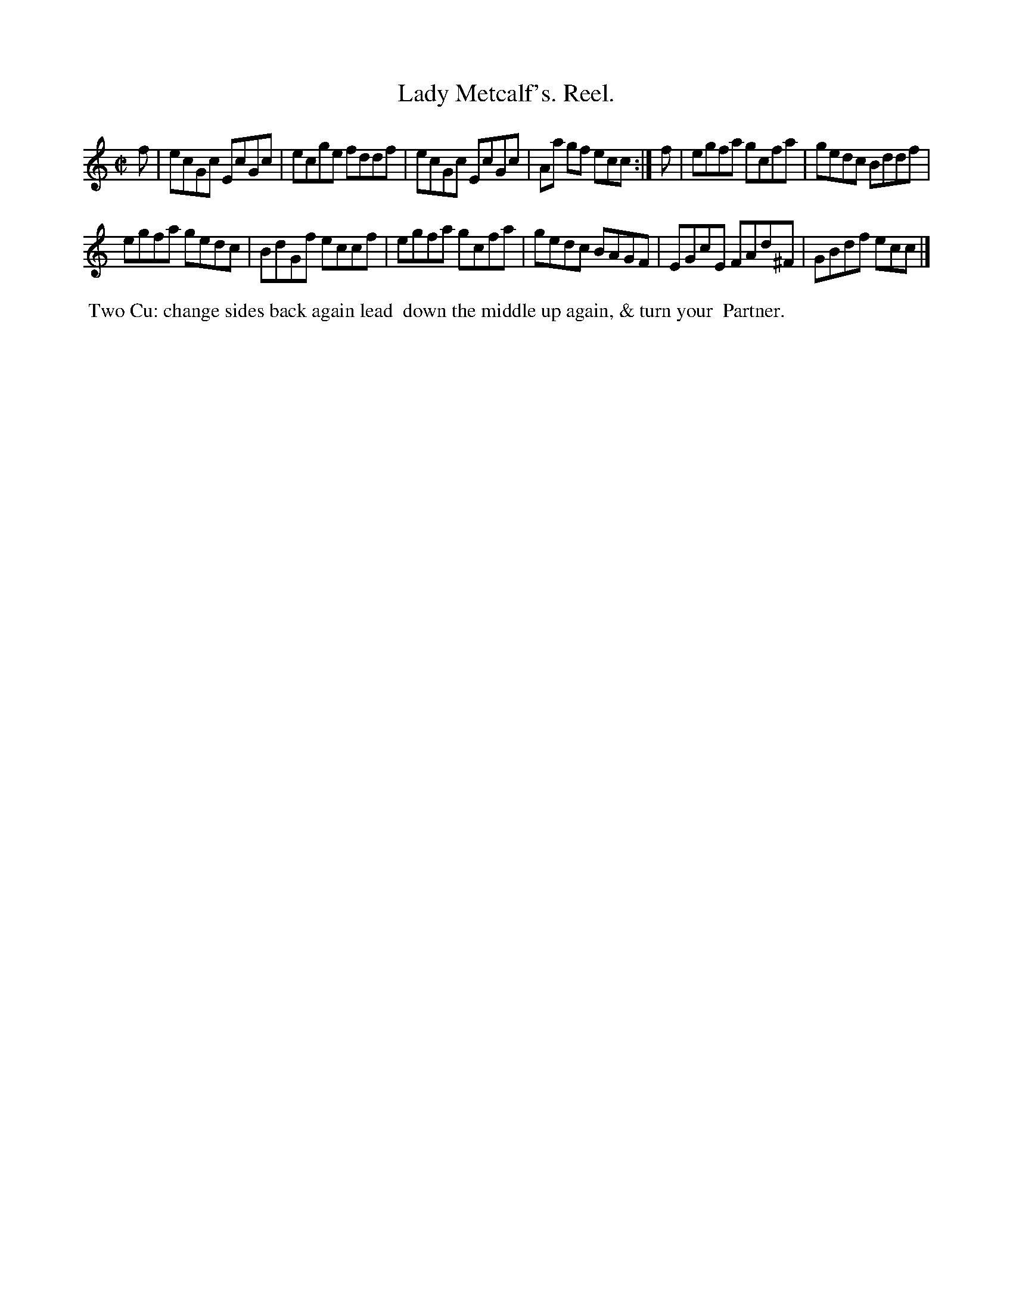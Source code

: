 X: 022
T: Lady Metcalf's. Reel.
N: The periods in the title are a bit odd, so I transcribed them.
R: reel
Z: 2014 John Chambers <jc:trillian.mit.edu>
B: Thompson "Twenty four Country Dances for the Year 1805" p.2 #2
F: http://folkopedia.efdss.org/images/2/2a/Thompson_24_1805.PDF 2014-8-13
M: C|
L: 1/8
K: C
f |\
ecGc EcGc | ecge fddf |\
ecGc EcGc | Aa gf ecc :|\
f |\
egfa gcfa | gedc Bddf |
egfa gedc | BdGf eccf |\
egfa gcfa | gedc BAGF |\
EGcE FAd^F | GBdf ecc |]
% - - - - - - - - - - - - - - - - - - - - - - - - -
%%begintext align
%% Two Cu: change sides back again lead
%% down the middle up again, & turn your
%% Partner.
%%endtext
% - - - - - - - - - - - - - - - - - - - - - - - - -

